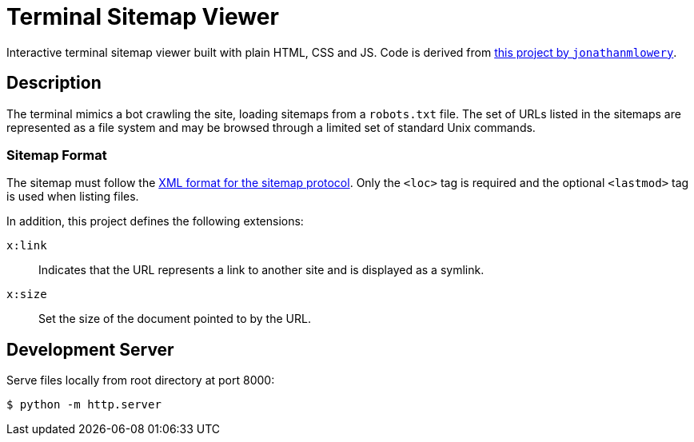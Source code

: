 = Terminal Sitemap Viewer

Interactive terminal sitemap viewer built with plain HTML, CSS and JS.
Code is derived from https://github.com/jonathanmlowery/terminal-website[this project by `jonathanmlowery`].


== Description

The terminal mimics a bot crawling the site,
loading sitemaps from a `robots.txt` file.
The set of URLs listed in the sitemaps are represented as a file system
and may be browsed through a limited set of standard Unix commands.

=== Sitemap Format

The sitemap must follow the
https://www.sitemaps.org/protocol.html[XML format for the sitemap protocol].
Only the `<loc>` tag is required
and the optional `<lastmod>` tag is used when listing files.

In addition, this project defines the following extensions:

`x:link`:: Indicates that the URL represents a link to another site and is displayed as a symlink.
`x:size`:: Set the size of the document pointed to by the URL.

== Development Server

Serve files locally from root directory at port 8000:

[source,bash]
----
$ python -m http.server
----
